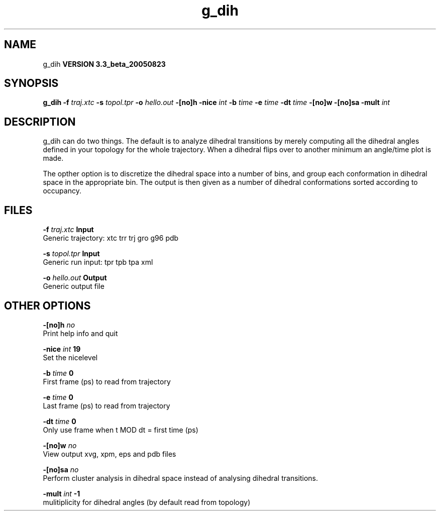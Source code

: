 .TH g_dih 1 "Mon 29 Aug 2005"
.SH NAME
g_dih
.B VERSION 3.3_beta_20050823
.SH SYNOPSIS
\f3g_dih\fP
.BI "-f" " traj.xtc "
.BI "-s" " topol.tpr "
.BI "-o" " hello.out "
.BI "-[no]h" ""
.BI "-nice" " int "
.BI "-b" " time "
.BI "-e" " time "
.BI "-dt" " time "
.BI "-[no]w" ""
.BI "-[no]sa" ""
.BI "-mult" " int "
.SH DESCRIPTION
g_dih can do two things. The default is to analyze dihedral transitions
by merely computing all the dihedral angles defined in your topology
for the whole trajectory. When a dihedral flips over to another minimum
an angle/time plot is made.


The opther option is to discretize the dihedral space into a number of
bins, and group each conformation in dihedral space in the
appropriate bin. The output is then given as a number of dihedral
conformations sorted according to occupancy.
.SH FILES
.BI "-f" " traj.xtc" 
.B Input
 Generic trajectory: xtc trr trj gro g96 pdb 

.BI "-s" " topol.tpr" 
.B Input
 Generic run input: tpr tpb tpa xml 

.BI "-o" " hello.out" 
.B Output
 Generic output file 

.SH OTHER OPTIONS
.BI "-[no]h"  "    no"
 Print help info and quit

.BI "-nice"  " int" " 19" 
 Set the nicelevel

.BI "-b"  " time" "      0" 
 First frame (ps) to read from trajectory

.BI "-e"  " time" "      0" 
 Last frame (ps) to read from trajectory

.BI "-dt"  " time" "      0" 
 Only use frame when t MOD dt = first time (ps)

.BI "-[no]w"  "    no"
 View output xvg, xpm, eps and pdb files

.BI "-[no]sa"  "    no"
 Perform cluster analysis in dihedral space instead of analysing dihedral transitions.

.BI "-mult"  " int" " -1" 
 mulitiplicity for dihedral angles (by default read from topology)

